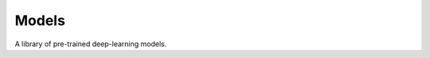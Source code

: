 .. _dl_models:

######
Models
######


A library of pre-trained deep-learning models.


.. grid:: 1 1 2 2
    :gutter: 4 4 4 4

    .. grid-item-card::
        :img-top: ../source/_static/unetr.gif
        :text-align: center

        **Kidney segmentation**
        ^^^

        Segementing kidneys on DIXON-MRI

        +++

        .. button-link:: https://zenodo.org/records/11038328
            :expand:
            :color: secondary
            :click-parent:

            **Download**

    .. grid-item-card::
        :img-top: ../source/_static/fatwater_nnunet.gif
        :text-align: center

        **Abdominal DIXON-MRI water/fat map calculation**
        ^^^

        Calculate fat/water map on DIXON-MRI

        +++

        .. button-link:: https://zenodo.org/records/15356745
            :expand:
            :color: secondary
            :click-parent:

            **Download**